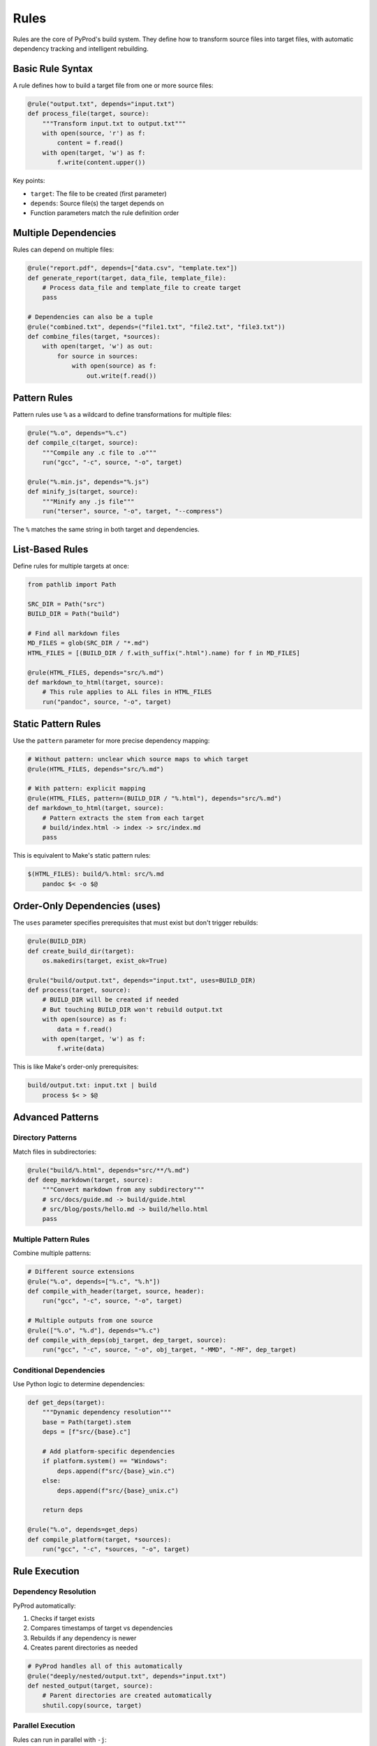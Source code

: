 Rules
=====

Rules are the core of PyProd's build system. They define how to transform source files
into target files, with automatic dependency tracking and intelligent rebuilding.

Basic Rule Syntax
-----------------

A rule defines how to build a target file from one or more source files:

.. code-block:: python

    @rule("output.txt", depends="input.txt")
    def process_file(target, source):
        """Transform input.txt to output.txt"""
        with open(source, 'r') as f:
            content = f.read()
        with open(target, 'w') as f:
            f.write(content.upper())

Key points:

- ``target``: The file to be created (first parameter)
- ``depends``: Source file(s) the target depends on
- Function parameters match the rule definition order

Multiple Dependencies
---------------------

Rules can depend on multiple files:

.. code-block:: python

    @rule("report.pdf", depends=["data.csv", "template.tex"])
    def generate_report(target, data_file, template_file):
        # Process data_file and template_file to create target
        pass

    # Dependencies can also be a tuple
    @rule("combined.txt", depends=("file1.txt", "file2.txt", "file3.txt"))
    def combine_files(target, *sources):
        with open(target, 'w') as out:
            for source in sources:
                with open(source) as f:
                    out.write(f.read())

Pattern Rules
-------------

Pattern rules use ``%`` as a wildcard to define transformations for multiple files:

.. code-block:: python

    @rule("%.o", depends="%.c")
    def compile_c(target, source):
        """Compile any .c file to .o"""
        run("gcc", "-c", source, "-o", target)

    @rule("%.min.js", depends="%.js")
    def minify_js(target, source):
        """Minify any .js file"""
        run("terser", source, "-o", target, "--compress")

The ``%`` matches the same string in both target and dependencies.

List-Based Rules
----------------

Define rules for multiple targets at once:

.. code-block:: python

    from pathlib import Path
    
    SRC_DIR = Path("src")
    BUILD_DIR = Path("build")
    
    # Find all markdown files
    MD_FILES = glob(SRC_DIR / "*.md")
    HTML_FILES = [(BUILD_DIR / f.with_suffix(".html").name) for f in MD_FILES]
    
    @rule(HTML_FILES, depends="src/%.md")
    def markdown_to_html(target, source):
        # This rule applies to ALL files in HTML_FILES
        run("pandoc", source, "-o", target)

Static Pattern Rules
--------------------

Use the ``pattern`` parameter for more precise dependency mapping:

.. code-block:: python

    # Without pattern: unclear which source maps to which target
    @rule(HTML_FILES, depends="src/%.md")
    
    # With pattern: explicit mapping
    @rule(HTML_FILES, pattern=(BUILD_DIR / "%.html"), depends="src/%.md")
    def markdown_to_html(target, source):
        # Pattern extracts the stem from each target
        # build/index.html -> index -> src/index.md
        pass

This is equivalent to Make's static pattern rules:

.. code-block:: make

    $(HTML_FILES): build/%.html: src/%.md
        pandoc $< -o $@

Order-Only Dependencies (uses)
------------------------------

The ``uses`` parameter specifies prerequisites that must exist but don't trigger rebuilds:

.. code-block:: python

    @rule(BUILD_DIR)
    def create_build_dir(target):
        os.makedirs(target, exist_ok=True)
    
    @rule("build/output.txt", depends="input.txt", uses=BUILD_DIR)
    def process(target, source):
        # BUILD_DIR will be created if needed
        # But touching BUILD_DIR won't rebuild output.txt
        with open(source) as f:
            data = f.read()
        with open(target, 'w') as f:
            f.write(data)

This is like Make's order-only prerequisites:

.. code-block:: make

    build/output.txt: input.txt | build
        process $< > $@

Advanced Patterns
-----------------

Directory Patterns
~~~~~~~~~~~~~~~~~~

Match files in subdirectories:

.. code-block:: python

    @rule("build/%.html", depends="src/**/%.md")
    def deep_markdown(target, source):
        """Convert markdown from any subdirectory"""
        # src/docs/guide.md -> build/guide.html
        # src/blog/posts/hello.md -> build/hello.html
        pass

Multiple Pattern Rules
~~~~~~~~~~~~~~~~~~~~~~

Combine multiple patterns:

.. code-block:: python

    # Different source extensions
    @rule("%.o", depends=["%.c", "%.h"])
    def compile_with_header(target, source, header):
        run("gcc", "-c", source, "-o", target)
    
    # Multiple outputs from one source
    @rule(["%.o", "%.d"], depends="%.c")
    def compile_with_deps(obj_target, dep_target, source):
        run("gcc", "-c", source, "-o", obj_target, "-MMD", "-MF", dep_target)

Conditional Dependencies
~~~~~~~~~~~~~~~~~~~~~~~~

Use Python logic to determine dependencies:

.. code-block:: python

    def get_deps(target):
        """Dynamic dependency resolution"""
        base = Path(target).stem
        deps = [f"src/{base}.c"]
        
        # Add platform-specific dependencies
        if platform.system() == "Windows":
            deps.append(f"src/{base}_win.c")
        else:
            deps.append(f"src/{base}_unix.c")
        
        return deps
    
    @rule("%.o", depends=get_deps)
    def compile_platform(target, *sources):
        run("gcc", "-c", *sources, "-o", target)

Rule Execution
--------------

Dependency Resolution
~~~~~~~~~~~~~~~~~~~~~

PyProd automatically:

1. Checks if target exists
2. Compares timestamps of target vs dependencies
3. Rebuilds if any dependency is newer
4. Creates parent directories as needed

.. code-block:: python

    # PyProd handles all of this automatically
    @rule("deeply/nested/output.txt", depends="input.txt")
    def nested_output(target, source):
        # Parent directories are created automatically
        shutil.copy(source, target)

Parallel Execution
~~~~~~~~~~~~~~~~~~

Rules can run in parallel with ``-j``:

.. code-block:: bash

    # Run up to 4 rules simultaneously
    pyprod -j 4

Rules are parallelized when they have no interdependencies:

.. code-block:: python

    # These can run in parallel
    @rule("output1.txt", depends="input1.txt")
    def process1(target, source): pass
    
    @rule("output2.txt", depends="input2.txt")
    def process2(target, source): pass
    
    # This waits for both above
    @rule("combined.txt", depends=["output1.txt", "output2.txt"])
    def combine(target, *sources): pass


Common Patterns
---------------

Source to Object Files
~~~~~~~~~~~~~~~~~~~~~~

.. code-block:: python

    # C/C++ compilation
    C_SOURCES = glob("src/*.c")
    OBJECTS = [Path(f).with_suffix(".o").name for f in C_SOURCES]
    
    @rule(OBJECTS, pattern="%.o", depends="src/%.c", uses=".")
    def compile_c(target, source):
        run("gcc", "-c", source, "-o", target, "-O2", "-Wall")

Asset Processing
~~~~~~~~~~~~~~~~

.. code-block:: python

    # Image optimization
    IMAGES = glob("assets/*.png")
    OPTIMIZED = [f"build/{Path(f).name}" for f in IMAGES]
    
    @rule(OPTIMIZED, pattern="build/%", depends="assets/%")
    def optimize_image(target, source):
        run("optipng", "-o7", source, "-out", target)

Documentation Generation
~~~~~~~~~~~~~~~~~~~~~~~~

.. code-block:: python

    # API docs from source
    @rule("docs/api.html", depends=glob("src/**/*.py"))
    def generate_api_docs(target, *sources):
        run("pdoc", "--html", "--output-dir", "docs", *sources)

Next Steps
----------

- Learn about :doc:`tasks` for standalone operations
- Understand :doc:`dependencies` for complex dependency graphs
- Explore :doc:`checks` for custom dependency types
- See :doc:`../user-guide/pattern-matching` for advanced patterns
